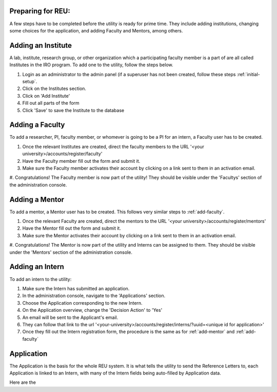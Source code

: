 .. _prepare-for-reu:

Preparing for REU:
------------------

A few steps have to be completed before the utility is ready for prime time. They include adding institutions, changing
some choices for the application, and adding Faculty and Mentors, among others.

.. _add-institute:

Adding an Institute
-------------------

A lab, institute, research group, or other organization which a participating faculty member is a part of are all called
Institutes in the IRO program. To add one to the utility, follow the steps below.

#. Login as an administrator to the admin panel (if a superuser has not been created, follow these steps :ref:`initial-setup`.
#. Click on the Institutes section.
#. Click on 'Add Institute'
#. Fill out all parts of the form
#. Click 'Save' to save the Institute to the database


.. _add-faculty:

Adding a Faculty
----------------

To add a researcher, PI, faculty member, or whomever is going to be a PI for an intern, a Faculty user has to be created.

#. Once the relevant Institutes are created, direct the faculty members to the URL '<your university>/accounts/register/faculty'
#. Have the Faculty member fill out the form and submit it.
#. Make sure the Faculty member activates their account by clicking on a link sent to them in an activation email.
#. Congratulations! The Faculty member is now part of the utility! They should be visible under the 'Facultys' section of the
administration console.

.. _add-mentor:

Adding a Mentor
---------------

To add a mentor, a Mentor user has to be created. This follows very similar steps to :ref:`add-faculty`.

#. Once the relevant Faculty are created, direct the mentors to the URL '<your university>/accounts/register/mentors'
#. Have the Mentor fill out the form and submit it.
#. Make sure the Mentor activates their account by clicking on a link sent to them in an activation email.
#. Congratulations! The Mentor is now part of the utility and Interns can be assigned to them. They should be visible under
the 'Mentors' section of the administration console.

.. _add-intern:

Adding an Intern
----------------

To add an intern to the utility:

#. Make sure the Intern has submitted an application.
#. In the administration console, navigate to the 'Applications' section.
#. Choose the Application corresponding to the new Intern.
#. On the Application overview, change the 'Decision Action' to 'Yes'
#. An email will be sent to the Applicant's email.
#. They can follow that link to the url '<your-university>/accounts/register/interns/?uuid=<unique id for application>'
#. Once they fill out the Intern registration form, the procedure is the same as for :ref:`add-mentor` and :ref:`add-faculty`

.. _application:

Application
-----------

The Application is the basis for the whole REU system. It is what tells the utility to send the Reference Letters to,
each Application is linked to an Intern, with many of the Intern fields being auto-filled by Application data.

Here are the